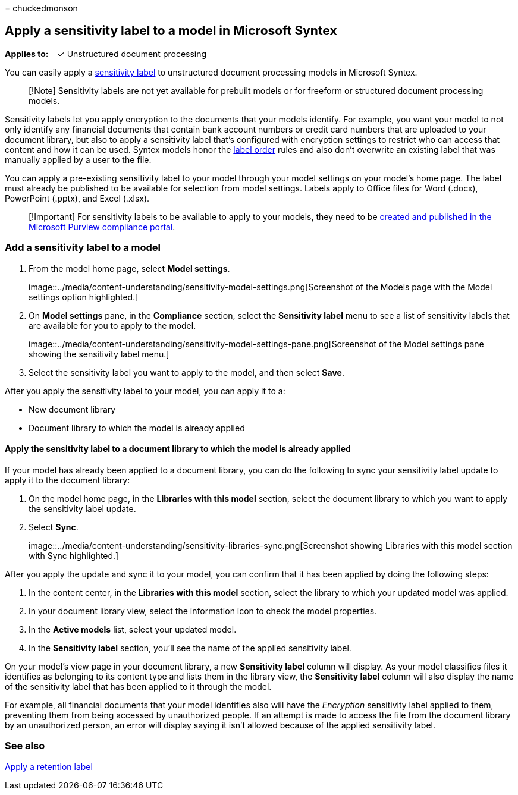 = 
chuckedmonson

== Apply a sensitivity label to a model in Microsoft Syntex

*Applies to:*   ✓ Unstructured document processing

You can easily apply a
link:../compliance/sensitivity-labels.md[sensitivity label] to
unstructured document processing models in Microsoft Syntex.

____
[!Note] Sensitivity labels are not yet available for prebuilt models or
for freeform or structured document processing models.
____

Sensitivity labels let you apply encryption to the documents that your
models identify. For example, you want your model to not only identify
any financial documents that contain bank account numbers or credit card
numbers that are uploaded to your document library, but also to apply a
sensitivity label that’s configured with encryption settings to restrict
who can access that content and how it can be used. Syntex models honor
the
link:../compliance/apply-sensitivity-label-automatically.md#how-multiple-conditions-are-evaluated-when-they-apply-to-more-than-one-label[label
order] rules and also don’t overwrite an existing label that was
manually applied by a user to the file.

You can apply a pre-existing sensitivity label to your model through
your model settings on your model’s home page. The label must already be
published to be available for selection from model settings. Labels
apply to Office files for Word (.docx), PowerPoint (.pptx), and Excel
(.xlsx).

____
[!Important] For sensitivity labels to be available to apply to your
models, they need to be
link:../admin/security-and-compliance/set-up-compliance.md[created and
published in the Microsoft Purview compliance portal].
____

=== Add a sensitivity label to a model

[arabic]
. From the model home page, select *Model settings*.
+
image::../media/content-understanding/sensitivity-model-settings.png[Screenshot
of the Models page with the Model settings option highlighted.]
. On *Model settings* pane, in the *Compliance* section, select the
*Sensitivity label* menu to see a list of sensitivity labels that are
available for you to apply to the model.
+
image::../media/content-understanding/sensitivity-model-settings-pane.png[Screenshot
of the Model settings pane showing the sensitivity label menu.]
. Select the sensitivity label you want to apply to the model, and then
select *Save*.

After you apply the sensitivity label to your model, you can apply it to
a:

* New document library
* Document library to which the model is already applied

==== Apply the sensitivity label to a document library to which the model is already applied

If your model has already been applied to a document library, you can do
the following to sync your sensitivity label update to apply it to the
document library:

[arabic]
. On the model home page, in the *Libraries with this model* section,
select the document library to which you want to apply the sensitivity
label update.
. Select *Sync*.
+
image::../media/content-understanding/sensitivity-libraries-sync.png[Screenshot
showing Libraries with this model section with Sync highlighted.]

After you apply the update and sync it to your model, you can confirm
that it has been applied by doing the following steps:

[arabic]
. In the content center, in the *Libraries with this model* section,
select the library to which your updated model was applied.
. In your document library view, select the information icon to check
the model properties.
. In the *Active models* list, select your updated model.
. In the *Sensitivity label* section, you’ll see the name of the applied
sensitivity label.

On your model’s view page in your document library, a new *Sensitivity
label* column will display. As your model classifies files it identifies
as belonging to its content type and lists them in the library view, the
*Sensitivity label* column will also display the name of the sensitivity
label that has been applied to it through the model.

For example, all financial documents that your model identifies also
will have the _Encryption_ sensitivity label applied to them, preventing
them from being accessed by unauthorized people. If an attempt is made
to access the file from the document library by an unauthorized person,
an error will display saying it isn’t allowed because of the applied
sensitivity label.

=== See also

link:apply-a-retention-label-to-a-model.md[Apply a retention label]
